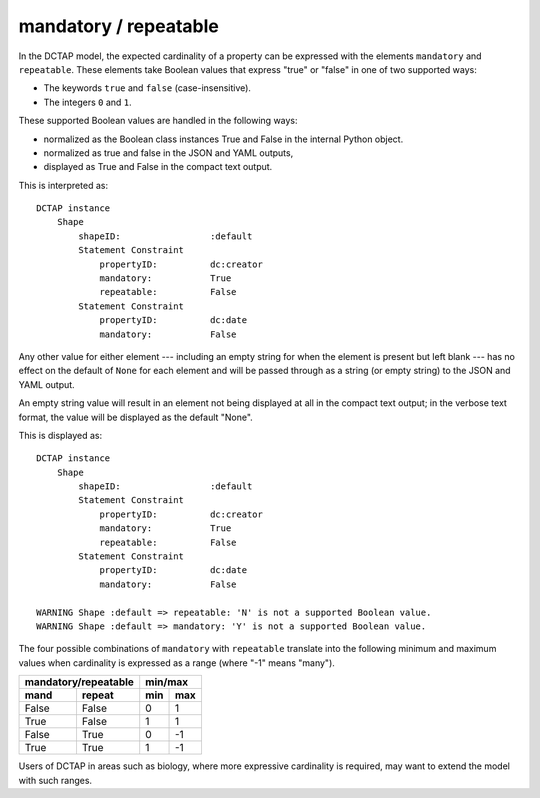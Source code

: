 .. _elem_mandrepeat:

mandatory / repeatable
^^^^^^^^^^^^^^^^^^^^^^

In the DCTAP model, the expected cardinality of a
property can be expressed with the elements ``mandatory``
and ``repeatable``. These elements take Boolean values
that express "true" or "false" in one of two supported
ways:

- The keywords ``true`` and ``false``
  (case-insensitive).
- The integers ``0`` and ``1``.

These supported Boolean values are handled in the 
following ways:

- normalized as the Boolean class instances True and False in the internal Python object. 
- normalized as true and false in the JSON and YAML outputs, 
- displayed as True and False in the compact text output.

.. csv-table:: 
   :file: mandrepeat.csv
   :header-rows: 1

This is interpreted as::

    DCTAP instance
        Shape
            shapeID:                 :default
            Statement Constraint
                propertyID:          dc:creator
                mandatory:           True
                repeatable:          False
            Statement Constraint
                propertyID:          dc:date
                mandatory:           False

Any other value for either element --- including an empty
string for when the element is present but left blank ---
has no effect on the default of ``None`` for each element
and will be passed through as a string (or empty string)
to the JSON and YAML output.

An empty string value will result in an element not being 
displayed at all in the compact text output; in the verbose
text format, the value will be displayed as the default "None".

.. csv-table:: 
   :file: mandrepeat_warn_unsupported_values.csv
   :header-rows: 1

This is displayed as::

    DCTAP instance
        Shape
            shapeID:                 :default
            Statement Constraint
                propertyID:          dc:creator
                mandatory:           True
                repeatable:          False
            Statement Constraint
                propertyID:          dc:date
                mandatory:           False

    WARNING Shape :default => repeatable: 'N' is not a supported Boolean value.
    WARNING Shape :default => mandatory: 'Y' is not a supported Boolean value.

The four possible combinations of ``mandatory`` with
``repeatable`` translate into the following minimum and
maximum values when cardinality is expressed as a range
(where "-1" means "many").

=========== =========== ===== =====
 mandatory/repeatable     min/max
----------------------- -----------
mand        repeat      min   max
=========== =========== ===== =====
False       False       0     1
True        False       1     1
False       True        0     -1
True        True        1     -1
=========== =========== ===== =====

Users of DCTAP in areas such as biology, where more
expressive cardinality is required, may want to extend
the model with such ranges.

